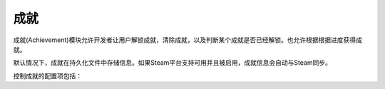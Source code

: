.. _achievements:

成就
============

成就(Achievement)模块允许开发者让用户解锁成就，清除成就，以及判断某个成就是否已经解锁。也允许根据根据进度获得成就。

默认情况下，成就在持久化文件中存储信息。如果Steam平台支持可用并且被启用，成就信息会自动与Steam同步。



.. function:: achievement.Sync()

  调用achievement.sync()函数的行为。只有当成就未同步的情况下才可用。

.. function:: achievement.clear(name)

  清除名为 *name* 的成就。

.. function:: achievement.clear_all()

  清除所有成就。

.. function:: achievement.grant(name)

  解锁名为 *name* 的成就，前提是该成就尚未解锁。

.. function:: achievement.has(name)

  如果用户已经解锁成就 *name* 就返回True。

.. function:: achievement.progress(name, complete)

  报告成就 *name* 的完成进度，前提是该成就未解锁。成就 *name* 必须先定义各完成度。

  `name`
    成就名，而不是成就的stat。

  `complete`
    一个整数，给定了达成成就的单元数量。

.. function:: achievement.register(name, **kwargs)

  注册一个成就。成就并不强制需要注册，但这样做可以将成就信息传给后端。

  `name`
    注册的成就名。

  下列关键词参数是可选的。

  `steam`
    在Steam上使用的成就名。如果没有指定，默认与 *name* 相同。

  `stat_max`
    解锁成就的stat整数值。

  `stat_modulo`
    如果使用 *stat_max* 对进度取模结果为0，就向用户显示进度。例如，如果stat_modula是10，当进度为10、20、30时分别会想用户显示进度信息。如果未给出该值，默认为0。

.. function:: achievement.sync()

  同步本地存储和其他后端(例如，Steam)的注册成就。

控制成就的配置项包括：

.. var:: achievement.steam_position = None

    若值不是None，该配置项设置steam弹出通知的位置。该值必须是一个字符串，可使用的内容包括“top left”，“top right”，“bottom left”和“bottom right”。

.. var:: config.steam_appid = None

    若非None，该项应是Steam appid。Ren'Py会在启动时自动设置此appid。需要使用define语句设置该项。

    ::

        define config.steam_appid = 12345